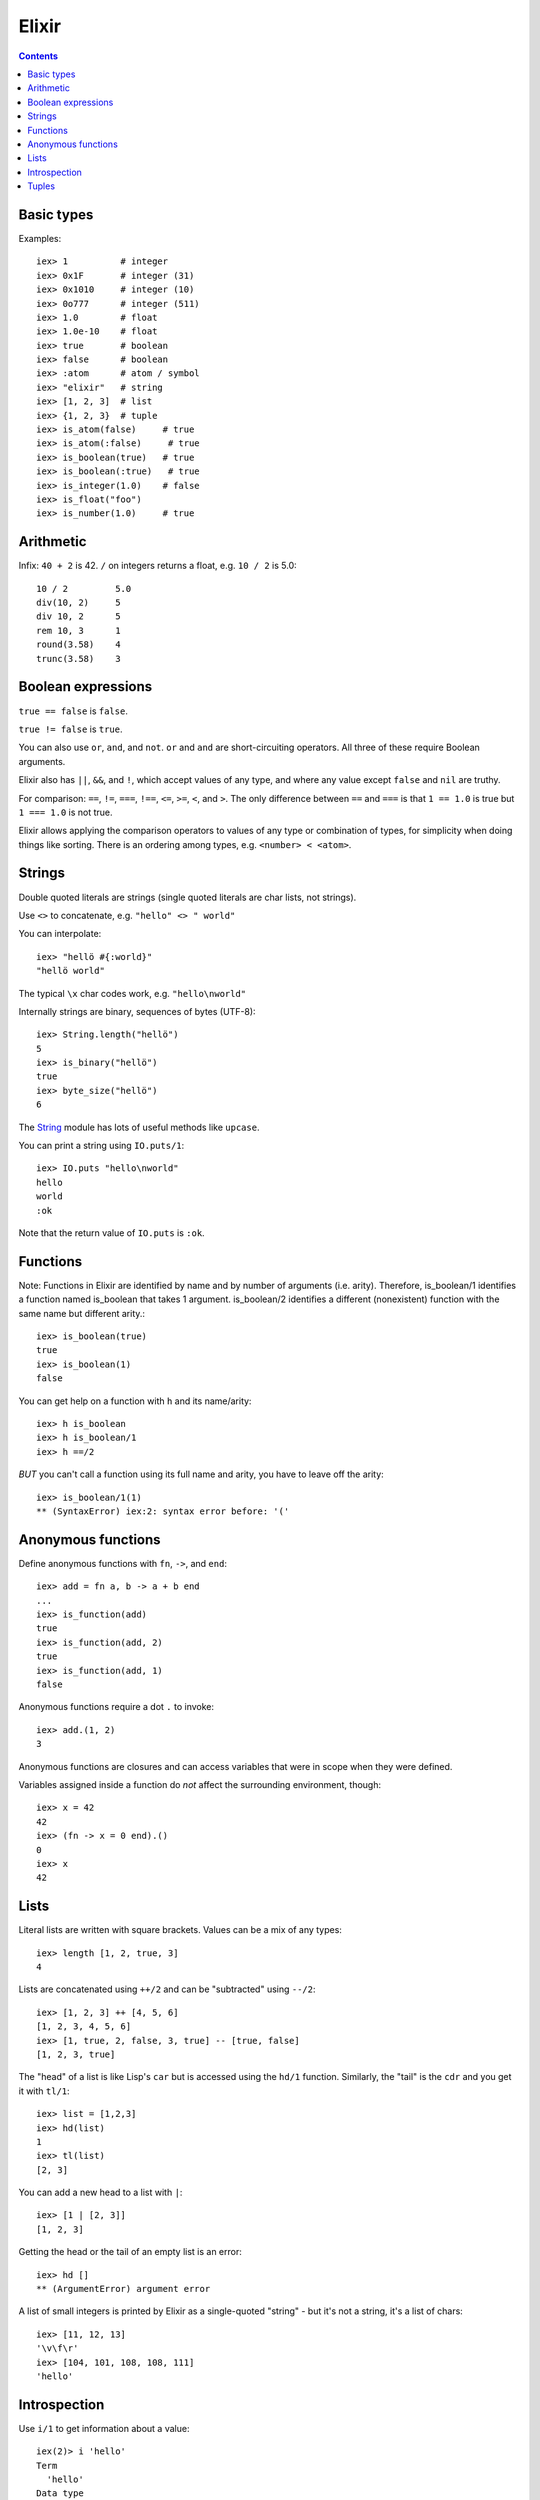 Elixir
======
.. contents::

Basic types
-----------

Examples::

    iex> 1          # integer
    iex> 0x1F       # integer (31)
    iex> 0x1010     # integer (10)
    iex> 0o777      # integer (511)
    iex> 1.0        # float
    iex> 1.0e-10    # float
    iex> true       # boolean
    iex> false      # boolean
    iex> :atom      # atom / symbol
    iex> "elixir"   # string
    iex> [1, 2, 3]  # list
    iex> {1, 2, 3}  # tuple
    iex> is_atom(false)     # true
    iex> is_atom(:false)     # true
    iex> is_boolean(true)   # true
    iex> is_boolean(:true)   # true
    iex> is_integer(1.0)    # false
    iex> is_float("foo")
    iex> is_number(1.0)     # true

Arithmetic
----------

Infix: ``40 + 2`` is 42.  ``/`` on integers returns a float,
e.g. ``10 / 2`` is 5.0::

    10 / 2         5.0
    div(10, 2)     5
    div 10, 2      5
    rem 10, 3      1
    round(3.58)    4
    trunc(3.58)    3

Boolean expressions
-------------------

``true == false`` is ``false``.

``true != false`` is ``true``.

You can also use ``or``, ``and``, and ``not``.
``or`` and ``and`` are short-circuiting operators.
All three of these require Boolean arguments.

Elixir also has ``||``, ``&&``, and ``!``, which
accept values of any type, and where any value except
``false`` and ``nil`` are truthy.

For comparison: ``==``, ``!=``, ``===``, ``!==``,
``<=``, ``>=``, ``<``, and ``>``. The only difference
between ``==`` and ``===`` is that ``1 == 1.0`` is true
but ``1 === 1.0`` is not true.

Elixir allows applying the comparison operators to values
of any type or combination of types, for simplicity when
doing things like sorting. There is an ordering among
types, e.g. ``<number> < <atom>``.

Strings
-------

Double quoted literals are strings (single quoted
literals are char lists, not strings).

Use ``<>`` to concatenate,
e.g. ``"hello" <> " world"``

You can interpolate::

    iex> "hellö #{:world}"
    "hellö world"

The typical ``\x`` char codes work, e.g.
``"hello\nworld"``

Internally strings are binary, sequences of bytes
(UTF-8)::

    iex> String.length("hellö")
    5
    iex> is_binary("hellö")
    true
    iex> byte_size("hellö")
    6

The `String <http://elixir-lang.org/docs/stable/elixir/String.html>`_
module has lots of useful methods like ``upcase``.

You can print a string using ``IO.puts/1``::

    iex> IO.puts "hello\nworld"
    hello
    world
    :ok

Note that the return value of ``IO.puts`` is ``:ok``.

Functions
---------

Note: Functions in Elixir are identified by name and by number
of arguments (i.e. arity). Therefore, is_boolean/1 identifies
a function named is_boolean that takes 1 argument.
is_boolean/2 identifies a different (nonexistent) function
with the same name but different arity.::

    iex> is_boolean(true)
    true
    iex> is_boolean(1)
    false

You can get help on a function with ``h`` and its name/arity::

    iex> h is_boolean
    iex> h is_boolean/1
    iex> h ==/2

*BUT* you can't call a function using its full name and arity,
you have to leave off the arity::

    iex> is_boolean/1(1)
    ** (SyntaxError) iex:2: syntax error before: '('

Anonymous functions
-------------------

Define anonymous functions with ``fn``, ``->``, and ``end``::

    iex> add = fn a, b -> a + b end
    ...
    iex> is_function(add)
    true
    iex> is_function(add, 2)
    true
    iex> is_function(add, 1)
    false

Anonymous functions require a dot ``.`` to invoke::

    iex> add.(1, 2)
    3

Anonymous functions are closures and can access variables
that were in scope when they were defined.

Variables assigned inside a function do *not* affect the
surrounding environment, though::

  iex> x = 42
  42
  iex> (fn -> x = 0 end).()
  0
  iex> x
  42

Lists
-----

Literal lists are written with square brackets.
Values can be a mix of any types::

   iex> length [1, 2, true, 3]
   4

Lists are concatenated using ``++/2`` and can
be "subtracted" using ``--/2``::

      iex> [1, 2, 3] ++ [4, 5, 6]
      [1, 2, 3, 4, 5, 6]
      iex> [1, true, 2, false, 3, true] -- [true, false]
      [1, 2, 3, true]

The "head" of a list is like Lisp's ``car`` but
is accessed using the ``hd/1`` function. Similarly,
the "tail" is the ``cdr`` and you get it with ``tl/1``::

  iex> list = [1,2,3]
  iex> hd(list)
  1
  iex> tl(list)
  [2, 3]

You can add a new head to a list with ``|``::

  iex> [1 | [2, 3]]
  [1, 2, 3]

Getting the head or the tail of an empty list is an error::

  iex> hd []
  ** (ArgumentError) argument error

A list of small integers is printed by Elixir as
a single-quoted "string" - but it's not a string, it's
a list of chars::

  iex> [11, 12, 13]
  '\v\f\r'
  iex> [104, 101, 108, 108, 111]
  'hello'

Introspection
-------------

Use ``i/1`` to get information about a value::

    iex(2)> i 'hello'
    Term
      'hello'
    Data type
      List
    Description
      This is a list of integers that is printed as a sequence of characters
      delimited by single quotes because all the integers in it represent valid
      ASCII characters. Conventionally, such lists of integers are referred to as
      "char lists" (more precisely, a char list is a list of Unicode codepoints,
      and ASCII is a subset of Unicode).
    Raw representation
      [104, 101, 108, 108, 111]
    Reference modules
      List
    iex(3)> i "hello"
    Term
      "hello"
    Data type
      BitString
    Byte size
      5
    Description
      This is a string: a UTF-8 encoded binary. It's printed surrounded by
      "double quotes" because all UTF-8 encoded codepoints in it are printable.
    Raw representation
      <<104, 101, 108, 108, 111>>
    Reference modules
      String, :binary

Tuples
------

Literal tuples are written with curly brackets ``{1, :ok, true}``.
Access any element with ``elem/2`` using 0-indexing, get the length
with ``tuple_size/1``, and return a new tuple with an element
changed using ``put_elem/3``::

    iex> elem({:ok, "hello"})
    "hello"
    iex> tuple_size({:ok, "hello"})
    2
    iex> put_elem({:ok, "hello"}, 1, "world"})
    {:ok, "world"}

